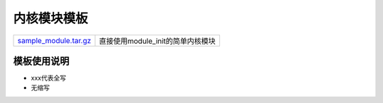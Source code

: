 内核模块模板
============

===================== ======================================
sample_module.tar.gz_ 直接使用module_init的简单内核模块
===================== ======================================

.. _sample_module.tar.gz: http://120.48.82.24:9100/note_linux_driver/sample_module.tar.gz

模板使用说明
------------

- xxx代表全写
- 无缩写
